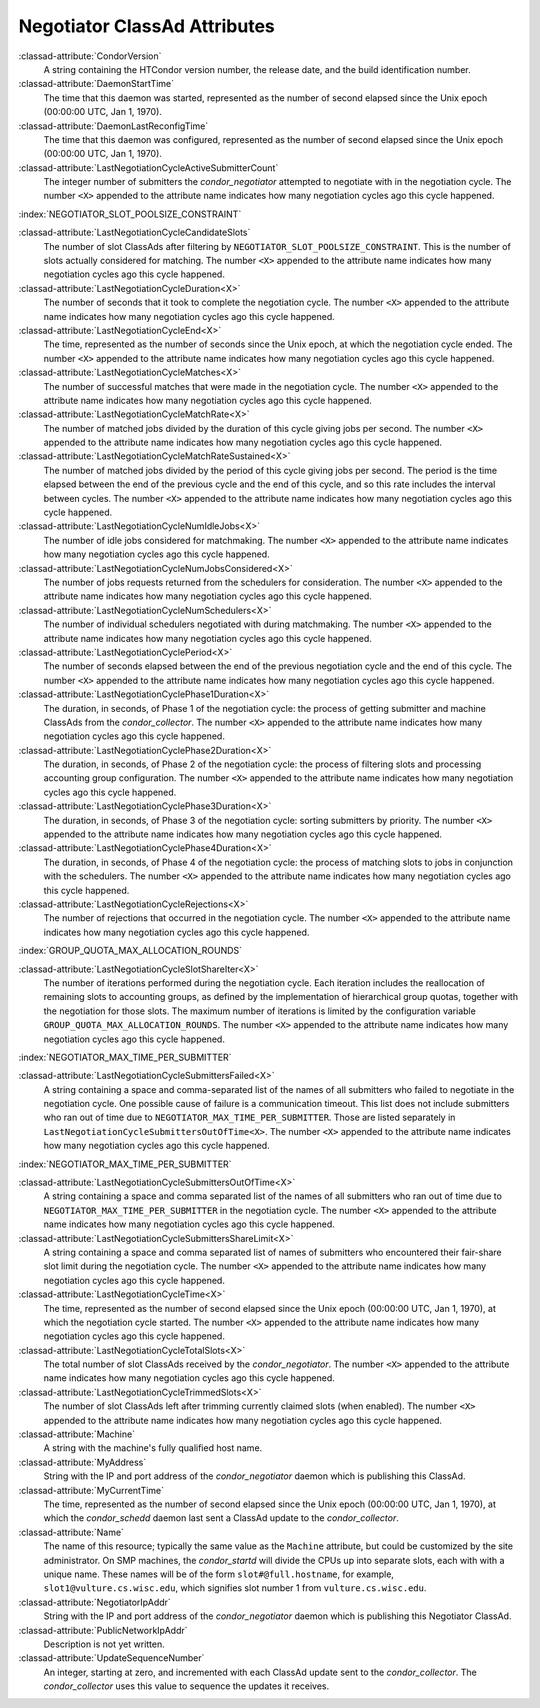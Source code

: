 Negotiator ClassAd Attributes
=============================

:classad-attribute:`CondorVersion`
    A string containing the HTCondor version number, the release date,
    and the build identification number.

:classad-attribute:`DaemonStartTime`
    The time that this daemon was started, represented as the number of
    second elapsed since the Unix epoch (00:00:00 UTC, Jan 1, 1970).

:classad-attribute:`DaemonLastReconfigTime`
    The time that this daemon was configured, represented as the number
    of second elapsed since the Unix epoch (00:00:00 UTC, Jan 1, 1970).

:classad-attribute:`LastNegotiationCycleActiveSubmitterCount`
    The integer number of submitters the *condor_negotiator* attempted
    to negotiate with in the negotiation cycle. The number ``<X>``
    appended to the attribute name indicates how many negotiation cycles
    ago this cycle happened.

:index:`NEGOTIATOR_SLOT_POOLSIZE_CONSTRAINT`

:classad-attribute:`LastNegotiationCycleCandidateSlots`
    The number of slot ClassAds after filtering by
    ``NEGOTIATOR_SLOT_POOLSIZE_CONSTRAINT``. This is the
    number of slots actually considered for matching. The number ``<X>``
    appended to the attribute name indicates how many negotiation cycles
    ago this cycle happened.

:classad-attribute:`LastNegotiationCycleDuration<X>`
    The number of seconds that it took to complete the negotiation
    cycle. The number ``<X>`` appended to the attribute name indicates
    how many negotiation cycles ago this cycle happened.

:classad-attribute:`LastNegotiationCycleEnd<X>`
    The time, represented as the number of seconds since the Unix epoch,
    at which the negotiation cycle ended. The number ``<X>`` appended to
    the attribute name indicates how many negotiation cycles ago this
    cycle happened.

:classad-attribute:`LastNegotiationCycleMatches<X>`
    The number of successful matches that were made in the negotiation
    cycle. The number ``<X>`` appended to the attribute name indicates
    how many negotiation cycles ago this cycle happened.

:classad-attribute:`LastNegotiationCycleMatchRate<X>`
    The number of matched jobs divided by the duration of this cycle
    giving jobs per second. The number ``<X>`` appended to the attribute
    name indicates how many negotiation cycles ago this cycle happened.

:classad-attribute:`LastNegotiationCycleMatchRateSustained<X>`
    The number of matched jobs divided by the period of this cycle
    giving jobs per second. The period is the time elapsed between the
    end of the previous cycle and the end of this cycle, and so this
    rate includes the interval between cycles. The number ``<X>``
    appended to the attribute name indicates how many negotiation cycles
    ago this cycle happened.

:classad-attribute:`LastNegotiationCycleNumIdleJobs<X>`
    The number of idle jobs considered for matchmaking. The number
    ``<X>`` appended to the attribute name indicates how many
    negotiation cycles ago this cycle happened.

:classad-attribute:`LastNegotiationCycleNumJobsConsidered<X>`
    The number of jobs requests returned from the schedulers for
    consideration. The number ``<X>`` appended to the attribute name
    indicates how many negotiation cycles ago this cycle happened.

:classad-attribute:`LastNegotiationCycleNumSchedulers<X>`
    The number of individual schedulers negotiated with during
    matchmaking. The number ``<X>`` appended to the attribute name
    indicates how many negotiation cycles ago this cycle happened.

:classad-attribute:`LastNegotiationCyclePeriod<X>`
    The number of seconds elapsed between the end of the previous
    negotiation cycle and the end of this cycle. The number ``<X>``
    appended to the attribute name indicates how many negotiation cycles
    ago this cycle happened.

:classad-attribute:`LastNegotiationCyclePhase1Duration<X>`
    The duration, in seconds, of Phase 1 of the negotiation cycle: the
    process of getting submitter and machine ClassAds from the
    *condor_collector*. The number ``<X>`` appended to the attribute
    name indicates how many negotiation cycles ago this cycle happened.

:classad-attribute:`LastNegotiationCyclePhase2Duration<X>`
    The duration, in seconds, of Phase 2 of the negotiation cycle: the
    process of filtering slots and processing accounting group
    configuration. The number ``<X>`` appended to the attribute name
    indicates how many negotiation cycles ago this cycle happened.

:classad-attribute:`LastNegotiationCyclePhase3Duration<X>`
    The duration, in seconds, of Phase 3 of the negotiation cycle:
    sorting submitters by priority. The number ``<X>`` appended to the
    attribute name indicates how many negotiation cycles ago this cycle
    happened.

:classad-attribute:`LastNegotiationCyclePhase4Duration<X>`
    The duration, in seconds, of Phase 4 of the negotiation cycle: the
    process of matching slots to jobs in conjunction with the
    schedulers. The number ``<X>`` appended to the attribute name
    indicates how many negotiation cycles ago this cycle happened.

:classad-attribute:`LastNegotiationCycleRejections<X>`
    The number of rejections that occurred in the negotiation cycle. The
    number ``<X>`` appended to the attribute name indicates how many
    negotiation cycles ago this cycle happened.

:index:`GROUP_QUOTA_MAX_ALLOCATION_ROUNDS`

:classad-attribute:`LastNegotiationCycleSlotShareIter<X>`
    The number of iterations performed during the negotiation cycle.
    Each iteration includes the reallocation of remaining slots to
    accounting groups, as defined by the implementation of hierarchical
    group quotas, together with the negotiation for those slots. The
    maximum number of iterations is limited by the configuration
    variable ``GROUP_QUOTA_MAX_ALLOCATION_ROUNDS``. The number ``<X>``
    appended to the attribute name indicates how many negotiation cycles
    ago this cycle happened.

:index:`NEGOTIATOR_MAX_TIME_PER_SUBMITTER`

:classad-attribute:`LastNegotiationCycleSubmittersFailed<X>`
    A string containing a space and comma-separated list of the names of
    all submitters who failed to negotiate in the negotiation cycle. One
    possible cause of failure is a communication timeout. This list does
    not include submitters who ran out of time due to
    ``NEGOTIATOR_MAX_TIME_PER_SUBMITTER``. Those are listed
    separately in ``LastNegotiationCycleSubmittersOutOfTime<X>``. The
    number ``<X>`` appended to the attribute name indicates how many
    negotiation cycles ago this cycle happened.

:index:`NEGOTIATOR_MAX_TIME_PER_SUBMITTER`

:classad-attribute:`LastNegotiationCycleSubmittersOutOfTime<X>`
    A string containing a space and comma separated list of the names of
    all submitters who ran out of time due to
    ``NEGOTIATOR_MAX_TIME_PER_SUBMITTER`` in the negotiation
    cycle. The number ``<X>`` appended to the attribute name indicates
    how many negotiation cycles ago this cycle happened.

:classad-attribute:`LastNegotiationCycleSubmittersShareLimit<X>`
    A string containing a space and comma separated list of names of
    submitters who encountered their fair-share slot limit during the
    negotiation cycle. The number ``<X>`` appended to the attribute name
    indicates how many negotiation cycles ago this cycle happened.

:classad-attribute:`LastNegotiationCycleTime<X>`
    The time, represented as the number of second elapsed since the Unix
    epoch (00:00:00 UTC, Jan 1, 1970), at which the negotiation cycle
    started. The number ``<X>`` appended to the attribute name indicates
    how many negotiation cycles ago this cycle happened.

:classad-attribute:`LastNegotiationCycleTotalSlots<X>`
    The total number of slot ClassAds received by the
    *condor_negotiator*. The number ``<X>`` appended to the attribute
    name indicates how many negotiation cycles ago this cycle happened.

:classad-attribute:`LastNegotiationCycleTrimmedSlots<X>`
    The number of slot ClassAds left after trimming currently claimed
    slots (when enabled). The number ``<X>`` appended to the attribute
    name indicates how many negotiation cycles ago this cycle happened.

:classad-attribute:`Machine`
    A string with the machine's fully qualified host name.

:classad-attribute:`MyAddress`
    String with the IP and port address of the *condor_negotiator*
    daemon which is publishing this ClassAd.

:classad-attribute:`MyCurrentTime`
    The time, represented as the number of second elapsed since the Unix
    epoch (00:00:00 UTC, Jan 1, 1970), at which the *condor_schedd*
    daemon last sent a ClassAd update to the *condor_collector*.

:classad-attribute:`Name`
    The name of this resource; typically the same value as the
    ``Machine`` attribute, but could be customized by the site
    administrator. On SMP machines, the *condor_startd* will divide the
    CPUs up into separate slots, each with with a unique name. These
    names will be of the form ``slot#@full.hostname``, for example,
    ``slot1@vulture.cs.wisc.edu``, which signifies slot number 1 from
    ``vulture.cs.wisc.edu``.

:classad-attribute:`NegotiatorIpAddr`
    String with the IP and port address of the *condor_negotiator*
    daemon which is publishing this Negotiator ClassAd.

:classad-attribute:`PublicNetworkIpAddr`
    Description is not yet written.

:classad-attribute:`UpdateSequenceNumber`
    An integer, starting at zero, and incremented with each ClassAd
    update sent to the *condor_collector*. The *condor_collector* uses
    this value to sequence the updates it receives.
